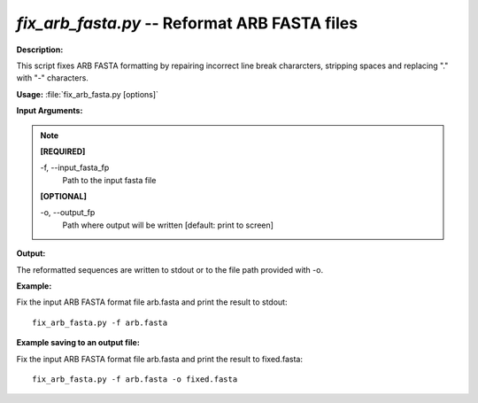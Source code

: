 .. _fix_arb_fasta:

.. index:: fix_arb_fasta.py

*fix_arb_fasta.py* -- Reformat ARB FASTA files
^^^^^^^^^^^^^^^^^^^^^^^^^^^^^^^^^^^^^^^^^^^^^^^^^^^^^^^^^^^^^^^^^^^^^^^^^^^^^^^^^^^^^^^^^^^^^^^^^^^^^^^^^^^^^^^^^^^^^^^^^^^^^^^^^^^^^^^^^^^^^^^^^^^^^^^^^^^^^^^^^^^^^^^^^^^^^^^^^^^^^^^^^^^^^^^^^^^^^^^^^^^^^^^^^^^^^^^^^^^^^^^^^^^^^^^^^^^^^^^^^^^^^^^^^^^^^^^^^^^^^^^^^^^^^^^^^^^^^^^^^^^^^

**Description:**

This script fixes ARB FASTA formatting by repairing incorrect line break chararcters, stripping spaces and replacing "." with "-" characters.


**Usage:** :file:`fix_arb_fasta.py [options]`

**Input Arguments:**

.. note::

	
	**[REQUIRED]**
		
	-f, `-`-input_fasta_fp
		Path to the input fasta file
	
	**[OPTIONAL]**
		
	-o, `-`-output_fp
		Path where output will be written [default: print to screen]


**Output:**

The reformatted sequences are written to stdout or to the file path provided with -o.


**Example:**

Fix the input ARB FASTA format file arb.fasta and print the result to stdout:

::

	fix_arb_fasta.py -f arb.fasta

**Example saving to an output file:**

Fix the input ARB FASTA format file arb.fasta and print the result to fixed.fasta:

::

	fix_arb_fasta.py -f arb.fasta -o fixed.fasta


